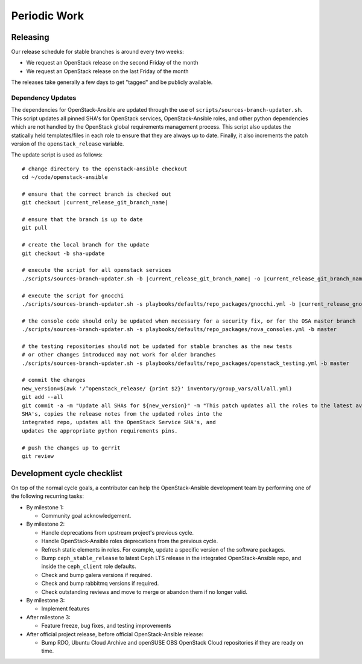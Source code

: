 .. _periodicwork:

=============
Periodic Work
=============

Releasing
=========

Our release schedule for stable branches is around every two weeks:

* We request an OpenStack release on the second Friday of the month
* We request an OpenStack release on the last Friday of the month

The releases take generally a few days to get "tagged" and be publicly
available.

Dependency Updates
------------------

The dependencies for OpenStack-Ansible are updated
through the use of ``scripts/sources-branch-updater.sh``. This script
updates all pinned SHA's for OpenStack services, OpenStack-Ansible roles,
and other python dependencies which are not handled by the OpenStack global
requirements management process. This script also updates the statically
held templates/files in each role to ensure that they are always up to date.
Finally, it also increments the patch version of the
``openstack_release`` variable.

The update script is used as follows:

.. parsed-literal::

   # change directory to the openstack-ansible checkout
   cd ~/code/openstack-ansible

   # ensure that the correct branch is checked out
   git checkout |current_release_git_branch_name|

   # ensure that the branch is up to date
   git pull

   # create the local branch for the update
   git checkout -b sha-update

   # execute the script for all openstack services
   ./scripts/sources-branch-updater.sh -b |current_release_git_branch_name| -o |current_release_git_branch_name|

   # execute the script for gnocchi
   ./scripts/sources-branch-updater.sh -s playbooks/defaults/repo_packages/gnocchi.yml -b |current_release_gnocchi_git_branch_name| -o |current_release_git_branch_name|

   # the console code should only be updated when necessary for a security fix, or for the OSA master branch
   ./scripts/sources-branch-updater.sh -s playbooks/defaults/repo_packages/nova_consoles.yml -b master

   # the testing repositories should not be updated for stable branches as the new tests
   # or other changes introduced may not work for older branches
   ./scripts/sources-branch-updater.sh -s playbooks/defaults/repo_packages/openstack_testing.yml -b master

   # commit the changes
   new_version=$(awk '/^openstack_release/ {print $2}' inventory/group_vars/all/all.yml)
   git add --all
   git commit -a -m "Update all SHAs for ${new_version}" \
   -m "This patch updates all the roles to the latest available stable
   SHA's, copies the release notes from the updated roles into the
   integrated repo, updates all the OpenStack Service SHA's, and
   updates the appropriate python requirements pins.

   # push the changes up to gerrit
   git review


Development cycle checklist
===========================

On top of the normal cycle goals, a contributor can help the OpenStack-Ansible
development team by performing one of the following recurring tasks:

* By milestone 1:

  * Community goal acknowledgement.

* By milestone 2:

  * Handle deprecations from upstream project's previous cycle.

  * Handle OpenStack-Ansible roles deprecations from the previous cycle.

  * Refresh static elements in roles. For example, update a specific version of
    the software packages.

  * Bump ``ceph_stable_release`` to latest Ceph LTS release in the integrated
    OpenStack-Ansible repo, and inside the ``ceph_client`` role defaults.

  * Check and bump galera versions if required.

  * Check and bump rabbitmq versions if required.

  * Check outstanding reviews and move to merge or abandon them if no longer
    valid.

* By milestone 3:

  * Implement features

* After milestone 3:

  * Feature freeze, bug fixes, and testing improvements

* After official project release, before official OpenStack-Ansible release:

  * Bump RDO, Ubuntu Cloud Archive and openSUSE OBS OpenStack Cloud
    repositories if they are ready on time.
